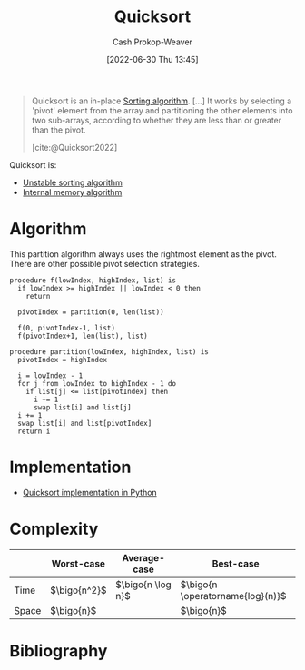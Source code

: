 :PROPERTIES:
:ID:       d7bcd831-6a3f-4885-a654-15f0b11c9966
:LAST_MODIFIED: [2023-11-16 Thu 08:06]
:END:
#+title: Quicksort
#+hugo_custom_front_matter: :slug "d7bcd831-6a3f-4885-a654-15f0b11c9966"
#+author: Cash Prokop-Weaver
#+date: [2022-06-30 Thu 13:45]
#+filetags: :concept:

#+begin_quote
Quicksort is an in-place [[id:093fae33-1843-4271-b7cd-336553b9aac9][Sorting algorithm]]. [...] It works by selecting a 'pivot' element from the array and partitioning the other elements into two sub-arrays, according to whether they are less than or greater than the pivot.

[cite:@Quicksort2022]
#+end_quote

Quicksort is:

- [[id:3e49d17f-55ec-4c0c-a9a5-59ad8e4fed43][Unstable sorting algorithm]]
- [[id:8c0c78bf-ef9f-48c5-bcab-1e8f67aa67fc][Internal memory algorithm]]

* Algorithm

This partition algorithm always uses the rightmost element as the pivot. There are other possible pivot selection strategies.

#+begin_src
procedure f(lowIndex, highIndex, list) is
  if lowIndex >= highIndex || lowIndex < 0 then
    return

  pivotIndex = partition(0, len(list))

  f(0, pivotIndex-1, list)
  f(pivotIndex+1, len(list), list)

procedure partition(lowIndex, highIndex, list) is
  pivotIndex = highIndex

  i = lowIndex - 1
  for j from lowIndex to highIndex - 1 do
    if list[j] <= list[pivotIndex] then
      i += 1
      swap list[i] and list[j]
  i += 1
  swap list[i] and list[pivotIndex]
  return i
#+end_src

* Implementation

- [[id:ed982b37-6f8e-4b89-bb51-ac608510325e][Quicksort implementation in Python]]
* Complexity

|       | Worst-case     | Average-case        | Best-case                          |
|-------+----------------+---------------------+------------------------------------|
| Time  | \(\bigo{n^2}\) | \(\bigo{n \log n}\) | \(\bigo{n \operatorname{log}(n)}\) |
| Space | \(\bigo{n}\)   |                     | \(\bigo{n}\)                       |

* Flashcards :noexport:
** Algorithm :fc:
:PROPERTIES:
:ID:       5c298d12-be0f-4a7f-b4b7-210b4d1a1565
:ANKI_NOTE_ID: 1656857291434
:FC_CREATED: 2022-07-03T14:08:11Z
:FC_TYPE:  cloze
:FC_CLOZE_MAX: 4
:FC_CLOZE_TYPE: deletion
:END:
:REVIEW_DATA:
| position | ease | box | interval | due                  |
|----------+------+-----+----------+----------------------|
|        0 | 2.95 |   8 |   840.72 | 2026-03-06T09:24:27Z |
|        1 | 2.20 |   8 |   267.63 | 2024-02-01T07:40:35Z |
|        2 | 2.65 |   7 |   304.12 | 2024-02-03T19:17:46Z |
|        3 | 2.80 |   7 |   337.72 | 2024-05-03T09:02:13Z |
:END:

{{[[id:d7bcd831-6a3f-4885-a654-15f0b11c9966][Quicksort]]}@0}

1. {{Pick a pivot point}@1}
2. {{Partition around the point}@2}
3. {{Recursively invoke ... on both sides of the pivot}@3}

*** Source
[cite:@Quicksort2022]
** Cloze :fc:
:PROPERTIES:
:ID:       601eeac9-171f-4ab3-87e2-9406ff13c687
:ANKI_NOTE_ID: 1662559663644
:FC_CREATED: 2022-09-07T14:07:43Z
:FC_TYPE:  cloze
:FC_CLOZE_MAX: 1
:FC_CLOZE_TYPE: deletion
:END:
:REVIEW_DATA:
| position | ease | box | interval | due                  |
|----------+------+-----+----------+----------------------|
|        0 | 2.20 |   8 |   273.53 | 2024-02-28T05:02:27Z |
:END:
[[id:d7bcd831-6a3f-4885-a654-15f0b11c9966][Quicksort]]'s =partition= function initializes =i= to ={{low_index - 1}@0}=
*** Extra
*** Source


** Cloze :fc:
:PROPERTIES:
:ID:       ebba8fe5-6053-43b9-91bf-e5fffb8f433d
:ANKI_NOTE_ID: 1662559664195
:FC_CREATED: 2022-09-07T14:07:44Z
:FC_TYPE:  cloze
:FC_CLOZE_MAX: 1
:FC_CLOZE_TYPE: deletion
:END:
:REVIEW_DATA:
| position | ease | box | interval | due                  |
|----------+------+-----+----------+----------------------|
|        0 | 2.80 |   7 |   353.03 | 2024-05-01T15:38:16Z |
:END:
[[id:d7bcd831-6a3f-4885-a654-15f0b11c9966][Quicksort]]'s =partition= function iterates =j= from ={{range(low_index, high_index)}@0}=
*** Extra
*** Source
[[id:ed982b37-6f8e-4b89-bb51-ac608510325e][Quicksort implementation in Python]]

** Cloze :fc:
:PROPERTIES:
:CREATED: [2022-11-05 Sat 09:52]
:FC_CREATED: 2022-11-05T16:53:26Z
:FC_TYPE:  cloze
:ID:       8f38ab1a-5d0b-47cb-90a8-513d1c06c950
:FC_CLOZE_MAX: 0
:FC_CLOZE_TYPE: deletion
:END:
:REVIEW_DATA:
| position | ease | box | interval | due                  |
|----------+------+-----+----------+----------------------|
|        0 | 2.05 |   8 |   332.01 | 2024-07-18T13:19:04Z |
:END:
[[id:d7bcd831-6a3f-4885-a654-15f0b11c9966][Quicksort]]'s =partition= conditionally swaps elements at ={{i and j}@0}=
*** Source
[cite:@Quicksort2022]

** Cloze :fc:
:PROPERTIES:
:CREATED: [2022-11-05 Sat 09:52]
:FC_CREATED: 2022-11-05T16:53:26Z
:FC_TYPE:  cloze
:FC_CLOZE_MAX: 1
:FC_CLOZE_TYPE: deletion
:ID:       8f518b8a-251f-4202-98ca-479b05dac636
:END:
:REVIEW_DATA:
| position | ease | box | interval | due                  |
|----------+------+-----+----------+----------------------|
|        0 | 2.50 |   8 |   426.68 | 2024-11-05T07:45:35Z |
:END:
[[id:d7bcd831-6a3f-4885-a654-15f0b11c9966][Quicksort]]'s =partition= compares elements at ={{j and pivot_index}@0}=
*** Source
[cite:@Quicksort2022]

** Describe :fc:
:PROPERTIES:
:ID:       88121e95-82ff-4723-bc11-85bc5b4fed43
:ANKI_NOTE_ID: 1656857293907
:FC_CREATED: 2022-07-03T14:08:13Z
:FC_TYPE:  double
:END:
:REVIEW_DATA:
| position | ease | box | interval | due                  |
|----------+------+-----+----------+----------------------|
| front    | 2.35 |   7 |   290.06 | 2024-02-29T18:38:56Z |
| back     | 2.50 |   7 |   271.01 | 2024-01-29T21:51:57Z |
:END:

[[id:d7bcd831-6a3f-4885-a654-15f0b11c9966][Quicksort]]

*** Back
A divide-and-conquer sorting algorithm which recursively sorts a list by selecting a pivot element and arranging the (sub)list such that all elements in front of the pivot are less than or equal to the pivot.

- [[id:8c0c78bf-ef9f-48c5-bcab-1e8f67aa67fc][Internal memory algorithm]]
- [[id:3e49d17f-55ec-4c0c-a9a5-59ad8e4fed43][Unstable sorting algorithm]]

|       | Worst-case     | Average-case        | Best-case                          |
|-------+----------------+---------------------+------------------------------------|
| Time  | \(\bigo{n^2}\) | \(\bigo{n \log n}\) | \(\bigo{n \operatorname{log}(n)}\) |
| Space | \(\bigo{n}\)   |                     | \(\bigo{n}\)                       |
*** Source
[cite:@Quicksort2022]

** Describe :fc:
:PROPERTIES:
:FC_CREATED: 2022-07-03T14:08:13Z
:FC_TYPE:  normal
:ID:       4302396f-17f3-484c-8a1d-cfee52139e45
:END:
:REVIEW_DATA:
| position | ease | box | interval | due                  |
|----------+------+-----+----------+----------------------|
| front    | 1.60 |   7 |    44.16 | 2023-12-28T19:25:58Z |
:END:

Implementation of [[id:d7bcd831-6a3f-4885-a654-15f0b11c9966][Quicksort]]'s =partition= function in [[id:27b0e33a-6754-40b8-99d8-46650e8626aa][Python]]

*** Back
#+begin_src python :results output
def partition(items: List[T], comparator: Callable[[id:T, T], int], low_index: int, high_index: int) -> int:
    """Sorts sublist into [{<= pivot}, pivot, {> than pivot}]"""
    pivot_index = high_index
    i = low_index - 1

    for j in range(low_index, high_index):
        if comparator(items[j], items[pivot_index]) > 0:
            i += 1
            swap(items, i, j)
    i += 1
    swap(items, i, pivot_index)

    return i
#+end_src
*** Source
[cite:@Quicksort2022]

** Cloze :fc:
:PROPERTIES:
:ID:       2721d0a2-b4dc-48b9-af75-571f602a068f
:ANKI_NOTE_ID: 1656857294333
:FC_CREATED: 2022-07-03T14:08:14Z
:FC_TYPE:  cloze
:FC_CLOZE_MAX: 4
:FC_CLOZE_TYPE: deletion
:END:
:REVIEW_DATA:
| position | ease | box | interval | due                  |
|----------+------+-----+----------+----------------------|
|        3 | 2.95 |   8 |   727.03 | 2025-11-02T15:35:34Z |
|        2 | 2.65 |   8 |   725.98 | 2025-10-25T14:45:02Z |
|        1 | 2.50 |   8 |   538.51 | 2025-03-21T20:21:05Z |
|        0 | 2.65 |   8 |   646.62 | 2025-07-19T12:17:43Z |
:END:
{{[[id:d7bcd831-6a3f-4885-a654-15f0b11c9966][Quicksort]]}@0}'s implementation is composed of: {{partition}{function}@1}, {{inner}{function}@2}, and {{swap}{function}@3}
*** Extra
*** Source


** Cloze :fc:
:PROPERTIES:
:ID:       a50c60d6-ebc2-4e3b-beb3-f4b085775437
:ANKI_NOTE_ID: 1656857294459
:FC_CREATED: 2022-07-03T14:08:14Z
:FC_TYPE:  cloze
:FC_CLOZE_MAX: 2
:FC_CLOZE_TYPE: deletion
:END:
:REVIEW_DATA:
| position | ease | box | interval | due                  |
|----------+------+-----+----------+----------------------|
|        1 | 2.20 |   8 |   394.99 | 2024-08-22T03:44:44Z |
|        0 | 2.65 |   8 |   451.10 | 2024-08-04T17:38:21Z |
:END:
{{[[id:d7bcd831-6a3f-4885-a654-15f0b11c9966][Quicksort]]}@0}'s implementation is composed of: {{partition, inner, and swap}{functions}@1}
*** Extra
*** Source


** Cloze :fc:
:PROPERTIES:
:ID:       82613dda-2705-4bf4-a808-f9dbff8b0425
:ANKI_NOTE_ID: 1656857295357
:FC_CREATED: 2022-07-03T14:08:15Z
:FC_TYPE:  cloze
:FC_CLOZE_MAX: 1
:FC_CLOZE_TYPE: deletion
:END:
:REVIEW_DATA:
| position | ease | box | interval | due                  |
|----------+------+-----+----------+----------------------|
|        0 | 2.05 |   4 |    12.09 | 2023-10-29T10:20:23Z |
:END:
[[id:d7bcd831-6a3f-4885-a654-15f0b11c9966][Quicksort]] average time complexity is {{$O(n \log n)$}@0}
*** Extra
*** Source


** Cloze :fc:
:PROPERTIES:
:ID:       4ca2ff4b-d186-406f-8aaa-430ed8b00adf
:ANKI_NOTE_ID: 1656857296206
:FC_CREATED: 2022-07-03T14:08:16Z
:FC_TYPE:  cloze
:FC_CLOZE_MAX: 1
:FC_CLOZE_TYPE: deletion
:END:
:REVIEW_DATA:
| position | ease | box | interval | due                  |
|----------+------+-----+----------+----------------------|
|        0 | 2.35 |   8 |   335.96 | 2024-04-25T13:12:04Z |
:END:
[[id:d7bcd831-6a3f-4885-a654-15f0b11c9966][Quicksort]] space complexity is {{$O(n)$}@0}

*** Extra

*** Source


** Cloze :fc:
:PROPERTIES:
:ID:       a158d5d2-5a09-4bd7-b395-45956c2c507a
:ANKI_NOTE_ID: 1656857296859
:FC_CREATED: 2022-07-03T14:08:16Z
:FC_TYPE:  cloze
:FC_CLOZE_MAX: 1
:FC_CLOZE_TYPE: deletion
:END:
:REVIEW_DATA:
| position | ease | box | interval | due                  |
|----------+------+-----+----------+----------------------|
|        0 | 3.10 |   9 |   290.38 | 2023-12-20T00:16:05Z |
:END:

[[id:d7bcd831-6a3f-4885-a654-15f0b11c9966][Quicksort]] is {{[[id:3e49d17f-55ec-4c0c-a9a5-59ad8e4fed43][Unstable]]}{stability}@0}

*** Source
[cite:@Quicksort2022]

** Cloze :fc:
:PROPERTIES:
:ID:       bcf12b00-e220-4d55-b23b-b548170b1a2c
:ANKI_NOTE_ID: 1656857298034
:FC_CREATED: 2022-07-03T14:08:18Z
:FC_TYPE:  cloze
:FC_CLOZE_MAX: 1
:FC_CLOZE_TYPE: deletion
:END:
:REVIEW_DATA:
| position | ease | box | interval | due                  |
|----------+------+-----+----------+----------------------|
|        0 | 2.05 |   8 |   277.25 | 2024-02-07T23:33:21Z |
:END:

[[id:d7bcd831-6a3f-4885-a654-15f0b11c9966][Quicksort]] is {{[[id:8c0c78bf-ef9f-48c5-bcab-1e8f67aa67fc][Internal memory algorithm]]}{memory}@0}

*** Source
[cite:@Quicksort2022]
:PROPERTIES:
:CREATED: [2022-11-05 Sat 09:51]
:END:
* Bibliography
#+print_bibliography:
